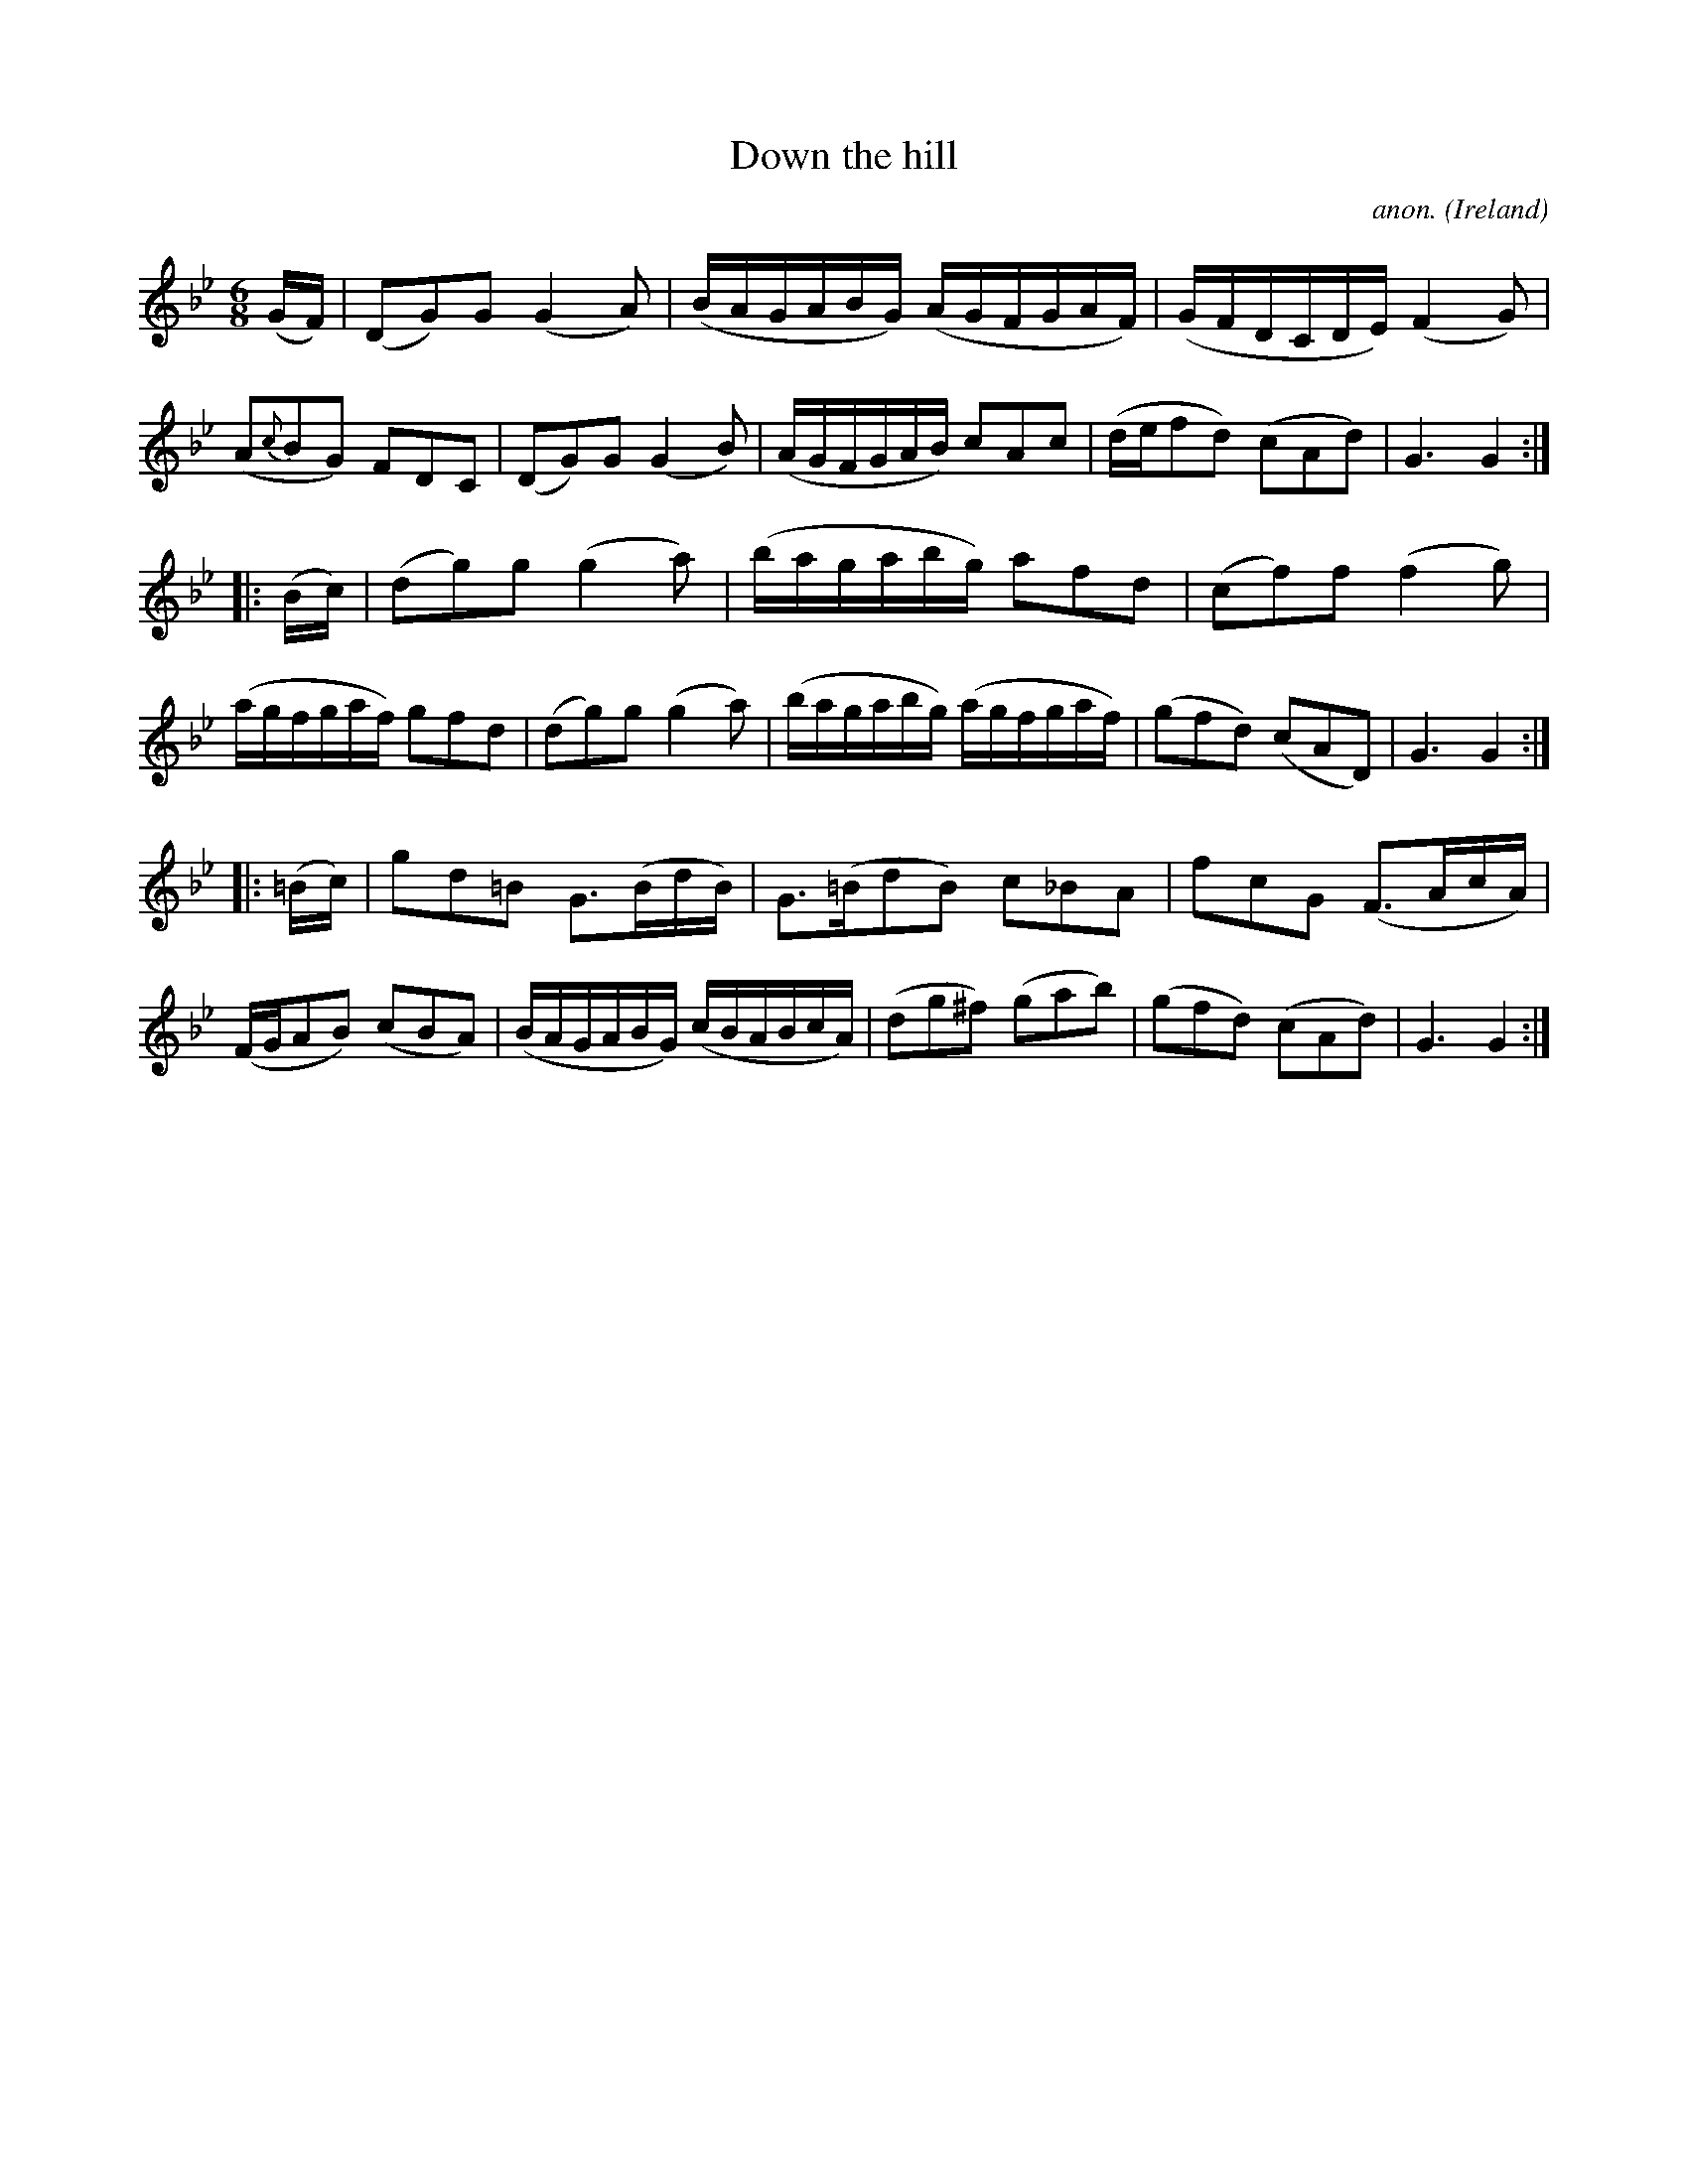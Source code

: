 X:995
T:Down the hill
C:anon.
O:Ireland
B:Francis O'Neill: "The Dance Music of Ireland" (1907) no. 995
M:6/8
L:1/8
K:Gm
(G/F/)|(DG)G (G2A)|(B/A/G/A/B/G/) (A/G/F/G/A/F/)|(G/F/D/C/D/E/) (F2G)|(A{c}BG) FDC|(DG)G (G2B)|(A/G/F/G/A/B/) cAc|(d/e/fd) (cAd)|G3 G2:|
|:(B/c/)|(dg)g (g2a)|(b/a/g/a/b/g/) afd|(cf)f (f2g)|(a/g/f/g/a/f/) gfd|(dg)g (g2a)|(b/a/g/a/b/g/) (a/g/f/g/a/f/)|(gfd) (cAD)|G3G2:|
|:(=B/c/)|gd=B G>(Bd/B/)|G>(=BdB) c_BA|fcG (F>Ac/A/)|(F/G/AB) (cBA)|(B/A/G/A/B/G/) (c/B/A/B/c/A/)|(dg^f) (gab)|(gfd) (cAd)|G3G2:|
